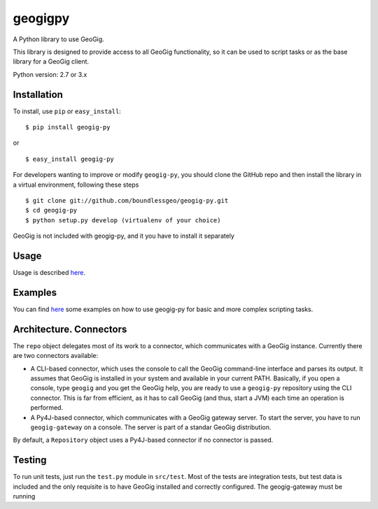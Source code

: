 geogigpy
========

A Python library to use GeoGig.

This library is designed to provide access to all GeoGig functionality, so it can be used to script tasks or as the base library for a GeoGig client.

Python version: 2.7 or 3.x


Installation
-------------

To install, use ``pip`` or ``easy_install``:

::

	$ pip install geogig-py

or

::

	$ easy_install geogig-py

For developers wanting to improve or modify ``geogig-py``, you should clone the GitHub repo and then install the library in a virtual environment, following these steps

::

	$ git clone git://github.com/boundlessgeo/geogig-py.git
	$ cd geogig-py
	$ python setup.py develop (virtualenv of your choice)


GeoGig is not included with geogig-py, and it you have to install it separately

Usage
-----

Usage is described `here <./doc/source/usage.rst>`_.

Examples
--------

You can find `here <./doc/source/examples.rst>`_ some examples on how to use geogig-py for basic and more complex scripting tasks.



Architecture. Connectors
-------------------------

The ``repo`` object delegates most of its work to a connector, which communicates with a GeoGig instance. Currently there are two connectors available:

- A CLI-based connector, which uses the console to call the GeoGig command-line interface and parses its output. It assumes that GeoGig is installed in your system and available in your current PATH. Basically, if you open a console, type ``geogig`` and you get the GeoGig help, you are ready to use a ``geogig-py`` repository using the CLI connector. This is far from efficient, as it has to call GeoGig (and thus, start a JVM) each time an operation is performed.

- A Py4J-based connector, which communicates with a GeoGig gateway server. To start the server, you have to run ``geogig-gateway`` on a console. The server is part of a standar GeoGig distribution.

By default, a ``Repository`` object uses a Py4J-based connector if no connector is passed.

Testing
--------

To run unit tests, just run the ``test.py`` module in ``src/test``. Most of the tests are integration tests, but test data is included and the only requisite is to have GeoGig installed and correctly configured. The geogig-gateway must be running

